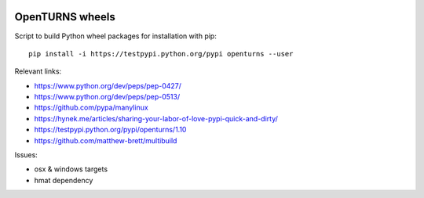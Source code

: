 .. image:: https://travis-ci.org/openturns/build-wheels.svg?branch=master
    :target: https://travis-ci.org/openturns/build-wheels

.. image:: https://ci.appveyor.com/api/projects/status/a4qwm56rwe40e0m5?svg=true
    :target: https://ci.appveyor.com/project/openturns/build-wheels

================
OpenTURNS wheels
================

Script to build Python wheel packages for installation with pip::

    pip install -i https://testpypi.python.org/pypi openturns --user

Relevant links:

- https://www.python.org/dev/peps/pep-0427/
- https://www.python.org/dev/peps/pep-0513/
- https://github.com/pypa/manylinux
- https://hynek.me/articles/sharing-your-labor-of-love-pypi-quick-and-dirty/
- https://testpypi.python.org/pypi/openturns/1.10
- https://github.com/matthew-brett/multibuild

Issues:

- osx & windows targets
- hmat dependency
